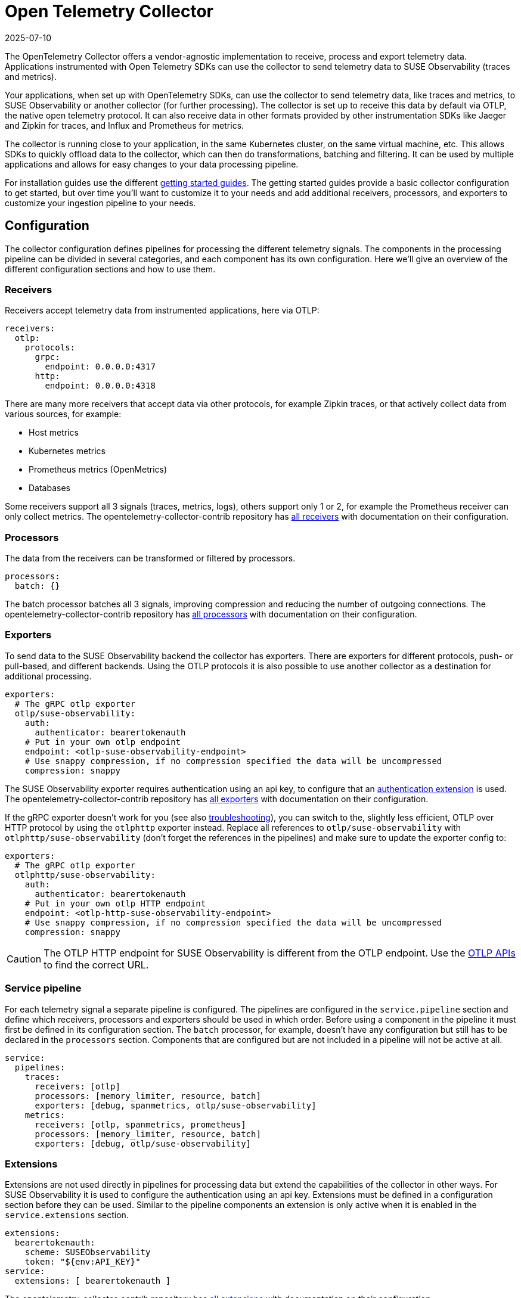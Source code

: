 = Open Telemetry Collector
:revdate: 2025-07-10
:page-revdate: {revdate}
:description: SUSE Observability

The OpenTelemetry Collector offers a vendor-agnostic implementation to receive, process and export telemetry data. Applications instrumented with Open Telemetry SDKs can use the collector to send telemetry data to SUSE Observability (traces and metrics).

Your applications, when set up with OpenTelemetry SDKs, can use the collector to send telemetry data, like traces and metrics, to SUSE Observability or another collector (for further processing). The collector is set up to receive this data by default via OTLP, the native open telemetry protocol. It can also receive data in other formats provided by other instrumentation SDKs like Jaeger and Zipkin for traces, and Influx and Prometheus for metrics.

The collector is running close to your application, in the same Kubernetes cluster, on the same virtual machine, etc. This allows SDKs to quickly offload data to the collector, which can then do transformations, batching and filtering. It can be used by multiple applications and allows for easy changes to your data processing pipeline.

For installation guides use the different xref:/setup/otel/getting-started/README.adoc[getting started guides]. The getting started guides provide a basic collector configuration to get started, but over time you'll want to customize it to your needs and add additional receivers, processors, and exporters to customize your ingestion pipeline to your needs.

== Configuration

The collector configuration defines pipelines for processing the different telemetry signals. The components in the processing pipeline can be divided in several categories, and each component has its own configuration. Here we'll give an overview of the different configuration sections and how to use them.

=== Receivers

Receivers accept telemetry data from instrumented applications, here via OTLP:

[,yaml]
----
receivers:
  otlp:
    protocols:
      grpc:
        endpoint: 0.0.0.0:4317
      http:
        endpoint: 0.0.0.0:4318
----

There are many more receivers that accept data via other protocols, for example Zipkin traces, or that actively collect data from various sources, for example:

* Host metrics
* Kubernetes metrics
* Prometheus metrics (OpenMetrics)
* Databases

Some receivers support all 3 signals (traces, metrics, logs), others support only 1 or 2, for example the Prometheus receiver can only collect metrics. The opentelemetry-collector-contrib repository has https://github.com/open-telemetry/opentelemetry-collector-contrib/tree/main/receiver[all receivers] with documentation on their configuration.

=== Processors

The data from the receivers can be transformed or filtered by processors.

[,yaml]
----
processors:
  batch: {}
----

The batch processor batches all 3 signals, improving compression and reducing the number of outgoing connections. The opentelemetry-collector-contrib repository has https://github.com/open-telemetry/opentelemetry-collector-contrib/tree/main/processor[all processors] with documentation on their configuration.

=== Exporters

To send data to the SUSE Observability backend the collector has exporters. There are exporters for different protocols, push- or pull-based, and different backends. Using the OTLP protocols it is also possible to use another collector as a destination for additional processing.

[,yaml]
----
exporters:
  # The gRPC otlp exporter
  otlp/suse-observability:
    auth:
      authenticator: bearertokenauth
    # Put in your own otlp endpoint
    endpoint: <otlp-suse-observability-endpoint>
    # Use snappy compression, if no compression specified the data will be uncompressed
    compression: snappy
----

The SUSE Observability exporter requires authentication using an api key, to configure that an <<_extensions,authentication extension>> is used. The opentelemetry-collector-contrib repository has https://github.com/open-telemetry/opentelemetry-collector-contrib/tree/main/exporter[all exporters] with documentation on their configuration.

If the gRPC exporter doesn't work for you (see also xref:/setup/otel/troubleshooting.adoc#_some_proxies_and_firewalls_dont_work_well_with_grpc[troubleshooting]), you can switch to the, slightly less efficient, OTLP over HTTP protocol by using the `otlphttp` exporter instead. Replace all references to `otlp/suse-observability` with `otlphttp/suse-observability` (don't forget the references in the pipelines) and make sure to update the exporter config to:

[,yaml]
----
exporters:
  # The gRPC otlp exporter
  otlphttp/suse-observability:
    auth:
      authenticator: bearertokenauth
    # Put in your own otlp HTTP endpoint
    endpoint: <otlp-http-suse-observability-endpoint>
    # Use snappy compression, if no compression specified the data will be uncompressed
    compression: snappy
----

[CAUTION]
====
The OTLP HTTP endpoint for SUSE Observability is different from the OTLP endpoint. Use the xref:/setup/otel/otlp-apis.adoc[OTLP APIs] to find the correct URL.
====


=== Service pipeline

For each telemetry signal a separate pipeline is configured. The pipelines are configured in the `service.pipeline` section and define which receivers, processors and exporters should be used in which order. Before using a component in the pipeline it must first be defined in its configuration section. The `batch` processor, for example, doesn't have any configuration but still has to be declared in the `processors` section. Components that are configured but are not included in a pipeline will not be active at all.

[,yaml]
----
service:
  pipelines:
    traces:
      receivers: [otlp]
      processors: [memory_limiter, resource, batch]
      exporters: [debug, spanmetrics, otlp/suse-observability]
    metrics:
      receivers: [otlp, spanmetrics, prometheus]
      processors: [memory_limiter, resource, batch]
      exporters: [debug, otlp/suse-observability]
----

=== Extensions

Extensions are not used directly in pipelines for processing data but extend the capabilities of the collector in other ways. For SUSE Observability it is used to configure the authentication using an api key. Extensions must be defined in a configuration section before they can be used. Similar to the pipeline components an extension is only active when it is enabled in the `service.extensions` section.

[,yaml]
----
extensions:
  bearertokenauth:
    scheme: SUSEObservability
    token: "${env:API_KEY}"
service:
  extensions: [ bearertokenauth ]
----

The opentelemetry-collector-contrib repository has https://github.com/open-telemetry/opentelemetry-collector-contrib/tree/main/extension[all extensions] with documentation on their configuration.

== Transforming telemetry

There are many processors in the https://github.com/open-telemetry/opentelemetry-collector-contrib/tree/main/processor[opentelemetry-collector-contrib repository]. Here we try to give an overview of commonly used processors and their capabilities. For more details and many more processors use the https://github.com/open-telemetry/opentelemetry-collector-contrib/tree/main/processor[opentelemetry-collector-contrib repository].

=== Filtering

Some instrumentations or applications may generate a lot of telemetry data that is just noisy and unneeded for your use-case. The https://github.com/open-telemetry/opentelemetry-collector-contrib/tree/main/processor/filterprocessor[filter processor] can be used to drop the data that you don't need in the collector, to avoid sending the data to SUSE Observability. For example to drop all the data of 1 specific service:

[,yaml]
----
processors:
  filter/ignore-service1:
    error_mode: ignore
    traces:
      span:
        - resource.attributes["service.name"] == "service1"
----

The filter processor uses the https://github.com/open-telemetry/opentelemetry-collector-contrib/blob/main/pkg/ottl/README.md[Open Telemetry Transformation Lanuage (OTTL)] to define the filters.

=== Adding, modifying or deleting attributes

The https://github.com/open-telemetry/opentelemetry-collector-contrib/tree/main/processor/attributesprocessor[attributes processor] can change attributes of spans, logs or metrics.

[,yaml]
----
processors:
  attributes/accountid:
    actions:
      - key: account_id
        value: 2245
        action: insert
----

The https://github.com/open-telemetry/opentelemetry-collector-contrib/tree/main/processor/resourceprocessor[resource processor] can modify attributes of a xref:/setup/otel/concepts.adoc#_resources[resource]. For example to add a Kubernetes cluster name to every resource:

[,yaml]
----
  processors:
    resource/add-k8s-cluster:
      attributes:
      - key: k8s.cluster.name
        action: upsert
        value: my-k8s-cluster
----

For changing metric names and other metric specific information there is also the https://github.com/open-telemetry/opentelemetry-collector-contrib/tree/main/processor/metricstransformprocessor[metrics transformer].

=== Transformations

The https://github.com/open-telemetry/opentelemetry-collector-contrib/tree/main/processor/transformprocessor[transform processor] can be used to, for example, set a span status:

[,yaml]
----
processors:
  transform:
    error_mode: ignore
    trace_statements:
      - set(span.status.code, STATUS_CODE_OK) where span.attributes["http.request.status_code"] == 400
----

It supports many more transformations, like modifying the span name, converting metric types or modifying log events. See it's https://github.com/open-telemetry/opentelemetry-collector-contrib/tree/main/processor/transformprocessor[readme] for all the possibilities. It uses the https://github.com/open-telemetry/opentelemetry-collector-contrib/blob/main/pkg/ottl/README.md[Open Telemetry Transformation Lanuage (OTTL)] to define the filters.

== Scrub sensistive data

The collector is the ideal place to remove or obfuscate sensitive data, because it sits right between your applications and SUSE Observability and has processors to <<_transforming_telemetry,filter and transform your data>>. Next to the filtering and transformation capabilities already discussed there is also a https://github.com/open-telemetry/opentelemetry-collector-contrib/tree/main/processor/redactionprocessor[redaction processor] available that can mask attribute values that match a block list. It can also remove attributes that don't match a specified list of allowed attributes, however using this can quickly result in dropping most attributes resulting in very limited observability capabilities. Note that it does not process resource attributes.

An example that only masks specific attributes and/or values:

[,yaml]
----
processors:
  redaction:
    allow_all_keys: true
    # attributes matching the regexes on the list are masked.
    blocked_key_patterns:
      - ".*token.*"
      - ".*api_key.*"
    blocked_values: # Regular expressions for blocking values of allowed span attributes
      - '4[0-9]{12}(?:[0-9]{3})?' # Visa credit card number
      - '(5[1-5][0-9]{14})' # MasterCard number
    summary: debug
----

== Trying out the collector

The getting started guides show how to deploy the collector to Kubernetes or using Linux packages for a production ready setup. It is also possible to run it, for example for tests, directly as a docker container to try it out:

[,bash]
----
docker run \
  -p 127.0.0.1:4317:4317 \
  -p 127.0.0.1:4318:4318 \
  -v $(pwd)/config.yaml:/etc/otelcol-contrib/config.yaml \
  ghcr.io/open-telemetry/opentelemetry-collector-releases/opentelemetry-collector-contrib:latest
----

This uses the collector contrib image which includes all contributed components (receivers, processors, etc.). A smaller, more limited version of the image is also available, but it has only a very limited set of components available:

[,bash]
----
docker run \
  -p 127.0.0.1:4317:4317 \
  -p 127.0.0.1:4318:4318 \
  -v $(pwd)/config.yaml:/etc/otelcol/config.yaml \
  ghcr.io/open-telemetry/opentelemetry-collector-releases/opentelemetry-collector:latest
----

Note that the Kubernetes installation defaults to the Kubernetes distribution of the collector image, `ghcr.io/open-telemetry/opentelemetry-collector-releases/opentelemetry-collector-k8s`, which has more components than the basic image, but less than the contrib image. If you run into missing components with that image you can simply switch it to use the contrib image , `ghcr.io/open-telemetry/opentelemetry-collector-releases/opentelemetry-collector-contrib`, instead.

== Troubleshooting

=== HTTP Requests from the exporter are too big

In some cases HTTP requests for telemetry data can become very large and may be refused by SUSE Observability. SUSE Observability has a limit of 4MB for the gRPC protocol. If you run into HTTP requests limits you can lower the requests size by changing the compression algorithm and limiting the maximum batch size.

==== HTTP request compression

The getting started guides enable `snappy` compression on the collector, this is not the best compression but uses less CPU resources than `gzip`. If you removed the compression you can enable it again, or you can switch to a compression algorithm that offers a better https://github.com/open-telemetry/opentelemetry-collector/blob/main/config/configgrpc/README.md#_compression_comparison[compression ratio]. The same compression types are available for gRPC and HTTP protocols.

==== Max batch size

To reduce the HTTP request size can be reduced by adding configuration to the `batch` processor limiting the batch size:

[,yaml]
----
processor:
  batch: {}
    send_batch_size: 8192 # This is the default value
    send_batch_max_size: 10000 # The default is 0, meaning no max size at all
----

The batch size is defined in number of spans, metric data points, or log records (not in bytes), so you might need some experimentation to find the correct setting for your situation. For more details please refer to the https://github.com/open-telemetry/opentelemetry-collector/blob/main/processor/batchprocessor/README.md[batch processor documentation].

== Related resources

The Open Telemetry documentation provides much more details on the configuration and alternative installation options:

* Open Telemetry Collector configuration: https://opentelemetry.io/docs/collector/configuration/
* Kubernetes installation of the collector: https://opentelemetry.io/docs/kubernetes/helm/collector/
* Using the Kubernetes operator instead of the collector Helm chart: https://opentelemetry.io/docs/kubernetes/operator/
* Open Telemetry sampling: https://opentelemetry.io/blog/2022/tail-sampling/
